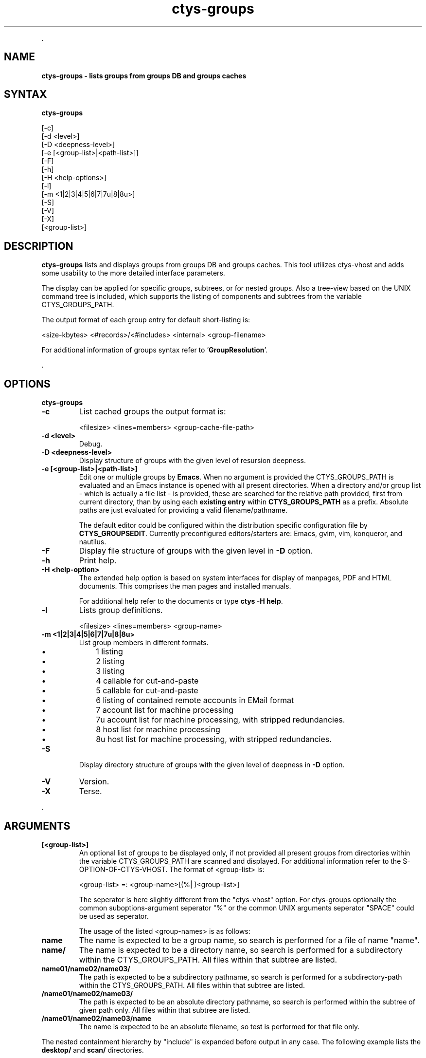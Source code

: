 .TH "ctys-groups" 1 "June, 2010" ""

.P
\&.

.SH NAME
.P
\fBctys-groups -  lists groups from groups DB and groups caches\fR

.SH SYNTAX
.P
\fBctys-groups\fR 


   [-c]
   [-d <level>]
   [-D <deepness-level>]
   [-e [<group-list>|<path-list>]]
   [-F]
   [-h]
   [-H <help-options>]
   [-l]
   [-m <1|2|3|4|5|6|7|7u|8|8u>]
   [-S]
   [-V]
   [-X]
   [<group-list>]




.SH DESCRIPTION
.P
\fBctys\-groups\fR 
lists and displays groups from groups DB and groups caches. This
tool utilizes ctys\-vhost and adds some usability to the more detailed interface parameters.

.P
The display can be applied for specific groups, subtrees, or for nested groups.
Also a tree\-view based on the UNIX command tree is included, which supports the listing of
components and subtrees from the variable CTYS_GROUPS_PATH.

.P
The output format of each group entry for default short\-listing is:

.nf
  <size-kbytes> <#records>/<#includes> <internal> <group-filename>
  
.fi


.P
For additional information of groups syntax refer to 
\&'\fBGroupResolution\fR'.

.P
\&.

.SH OPTIONS
.P
\fBctys-groups\fR 

.TP
\fB\-c\fR
List cached groups the output format is:

.nf
  <filesize> <lines=members> <group-cache-file-path>
.fi


.TP
\fB\-d <level>\fR
Debug.

.TP
\fB\-D <deepness\-level>\fR
Display structure of groups with the given level of resursion deepness.

.TP
\fB\-e [<group\-list>|<path\-list>]\fR
Edit one or multiple groups by \fBEmacs\fR. 
When no argument is provided the CTYS_GROUPS_PATH is evaluated and an Emacs instance is 
opened with all present directories.
When a directory and/or group list \- which is actually a file list \- is provided,
these are searched for the relative path provided, first from current directory, 
than by using each \fBexisting entry\fR within \fBCTYS_GROUPS_PATH\fR as a prefix.
Absolute paths are just evaluated for providing a valid filename/pathname.

The default editor could be configured within the distribution specific configuration
file by 
\fBCTYS_GROUPSEDIT\fR. Currently preconfigured editors/starters are: Emacs, gvim, vim, konqueror, and nautilus.

.TP
\fB\-F\fR
Display file structure of groups with the given level in \fB\-D\fR option.

.TP
\fB\-h\fR
Print help.

.TP
\fB\-H <help\-option>\fR
The extended help option is based on system interfaces for display of
manpages, PDF  and HTML documents.
This comprises the man pages and installed manuals.

For additional help refer to the documents or type \fBctys \-H help\fR.

.TP
\fB\-l\fR
Lists group definitions.

.nf
  <filesize> <lines=members> <group-name>
.fi


.TP
\fB\-m <1|2|3|4|5|6|7|7u|8|8u>\fR
List group members in different formats.

.RS
.IP \(bu 3
1 listing
.IP \(bu 3
2 listing
.IP \(bu 3
3 listing
.IP \(bu 3
4 callable for cut\-and\-paste
.IP \(bu 3
5 callable for cut\-and\-paste
.IP \(bu 3
6 listing of contained remote accounts in EMail format
.IP \(bu 3
7 account list for machine processing
.IP \(bu 3
7u account list for machine processing, with stripped redundancies.
.IP \(bu 3
8 host list for machine processing
.IP \(bu 3
8u host list for machine processing, with stripped redundancies.

.RE
.TP
\fB\-S\fR
Display directory structure of groups with the given level of deepness in \fB\-D\fR option.

.TP
\fB\-V\fR
Version.

.TP
\fB\-X\fR
Terse.

.P
\&.

.SH ARGUMENTS
.TP
\fB[<group\-list>]\fR
An optional list of groups to be displayed only, if not provided all
present groups from directories within the variable CTYS_GROUPS_PATH
are scanned and displayed.
For additional information refer to the S\-OPTION\-OF\-CTYS\-VHOST.
The format of <group\-list> is:

.nf
  <group-list> =: <group-name>[(%| )<group-list>]
.fi


The seperator is here slightly different from the "ctys\-vhost" option.
For ctys\-groups optionally the common suboptions\-argument seperator
"%" or the common UNIX arguments seperator "SPACE" could be used as
seperator.

The usage of the listed <group\-names> is as follows:

.TP

\fBname\fR
The name is expected to be a group name, so search is performed
for a file of name "name".

.TP

\fBname/\fR
The name is expected to be a directory name, so search is performed
for a subdirectory within the CTYS_GROUPS_PATH.
All files within that subtree are listed.

.TP

\fBname01/name02/name03/\fR
The path is expected to be a subdirectory pathname, so search is performed
for a subdirectory\-path within the CTYS_GROUPS_PATH.
All files within that subtree are listed.

.TP

\fB/name01/name02/name03/\fR
The path is expected to be an absolute directory pathname, so search is performed
within the subtree of given path only.
All files within that subtree are listed.

.TP

\fB/name01/name02/name03/name\fR
The name is expected to be an absolute filename, so test is performed
for that file only.

.P
The nested containment hierarchy by "include" is expanded before
output in any case.
The following example lists the \fBdesktop/\fR and \fBscan/\fR directories.

.nf
  ctys-groups  scan/ desktops/
.fi


.P
\&.

.SH EXIT-VALUES
.TP
 0: OK:
Result is valid.

.TP
 1: NOK:
Erroneous parameters.

.TP
 2: NOK:
Missing an environment element like files or databases.

.SH SEE ALSO
.TP
\fBctys executables\fR
\fIctys\-macros(1)\fR, \fIctys\-vhost(1)\fR

.SH AUTHOR
.P
Written and maintained by Arno\-Can Uestuensoez:

.TS
tab(^); ll.
 Maintenance:^<acue_sf1@sourceforge.net>
 Homepage:^<http://www.UnifiedSessionsManager.org>
 Sourceforge.net:^<http://sourceforge.net/projects/ctys>
 Berlios.de:^<http://ctys.berlios.de>
 Commercial:^<http://www.i4p.com>
.TE


.SH COPYRIGHT
.P
Copyright (C) 2008, 2009, 2010 Ingenieurbuero Arno\-Can Uestuensoez

.P
This is software and documentation from \fBBASE\fR package,

.RS
.IP \(bu 3
for software see GPL3 for license conditions,
.IP \(bu 3
for documents  see GFDL\-1.3 with invariant sections for license conditions.
.RE

.P
The whole document \- all sections \- is/are defined as invariant.

.P
For additional information refer to enclosed Releasenotes and License files.


.\" man code generated by txt2tags 2.3 (http://txt2tags.sf.net)
.\" cmdline: txt2tags -t man -i ctys-groups.t2t -o /tmpn/0/ctys/bld/01.11.010/doc-tmp/BASE/en/man/man1/ctys-groups.1

